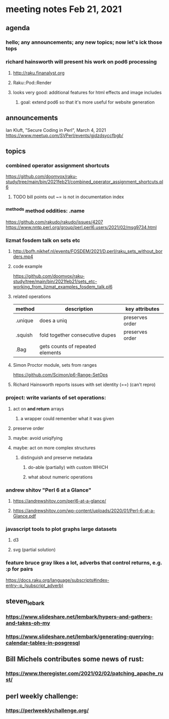 * meeting notes Feb 21, 2021
** agenda
*** hello; any announcements; any new topics; now let's ick those tops
*** richard hainsworth will present his work on pod6 processing
**** http://raku.finanalyst.org
**** Raku::Pod::Render
**** looks very good: additional features for html effects and image includes
***** goal: extend pod6 so that it's more useful for website generation
** announcements
Ian Kluft, "Secure Coding in Perl", March 4, 2021
https://www.meetup.com/SVPerl/events/gjdzdsyccfbgb/
** topics
*** combined operator assignment shortcuts
https://github.com/doomvox/raku-study/tree/main/bin/2021feb21/combined_operator_assignment_shortcuts.pl6
**** TODO  bill points out ~= is not in documentation index
*** ^methods method oddities: .name
https://github.com/rakudo/rakudo/issues/4207
https://www.nntp.perl.org/group/perl.perl6.users/2021/02/msg9734.html
*** lizmat fosdem talk on sets etc
**** http://bofh.nikhef.nl/events/FOSDEM/2021/D.perl/raku_sets_without_borders.mp4
**** code example
https://github.com/doomvox/raku-study/tree/main/bin/2021feb21/sets_etc-working_from_lizmat_examples_fosdem_talk.pl6
**** related operations
| method  | description                      | key attributes  |
|---------+----------------------------------+-----------------|
| .unique | does a uniq                      | preserves order |
| .squish | fold together consecutive dupes  | preserves order |
| .Bag    | gets counts of repeated elements |                 |
**** Simon Proctor module, sets from ranges
https://github.com/Scimon/p6-Range-SetOps
**** Richard Hainsworth reports issues with set identity (==) (can't repro)
*** project: write variants of set operations:
**** act on *and return* arrays
***** a wrapper could remember what it was given 
**** preserve order
**** maybe: avoid uniqifying
**** maybe: act on more complex structures
***** distinguish and preserve metadata
****** do-able (partially) with custom WHICH
****** what about numeric operations
*** andrew shitov "Perl 6 at a Glance"
**** https://andrewshitov.com/perl6-at-a-glance/
**** https://andrewshitov.com/wp-content/uploads/2020/01/Perl-6-at-a-Glance.pdf

*** javascript tools to plot graphs large datasets
**** d3 
**** svg (partial solution)


*** feature bruce gray likes a lot, adverbs that control returns, e.g. :p for pairs
https://docs.raku.org/language/subscripts#index-entry-:p_(subscript_adverb)
** steven_lebark
*** https://www.slideshare.net/lembark/hypers-and-gathers-and-takes-oh-my
*** https://www.slideshare.net/lembark/generating-querying-calendar-tables-in-posgresql



** Bill Michels contributes some news of rust:
*** https://www.theregister.com/2021/02/02/patching_apache_rust/

** perl weekly challenge: 
*** https://perlweeklychallenge.org/
